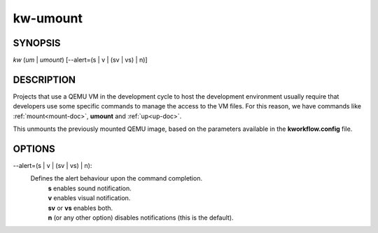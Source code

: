 =========
kw-umount
=========

.. _umount-doc:

SYNOPSIS
========
*kw* (*um* | *umount*) [\--alert=(s | v | (sv | vs) | n)]

DESCRIPTION
===========
Projects that use a QEMU VM in the development cycle to host the development
environment usually require that developers use some specific commands to
manage the access to the VM files. For this reason, we have commands like
:ref:`mount<mount-doc>`, **umount** and :ref:`up<up-doc>`.

This unmounts the previously mounted QEMU image, based on the parameters
available in the **kworkflow.config** file.

OPTIONS
=======
\--alert=(s | v | (sv | vs) | n):
  Defines the alert behaviour upon the command completion.
    | **s** enables sound notification.
    | **v** enables visual notification.
    | **sv** or **vs** enables both.
    | **n** (or any other option) disables notifications (this is the default).
